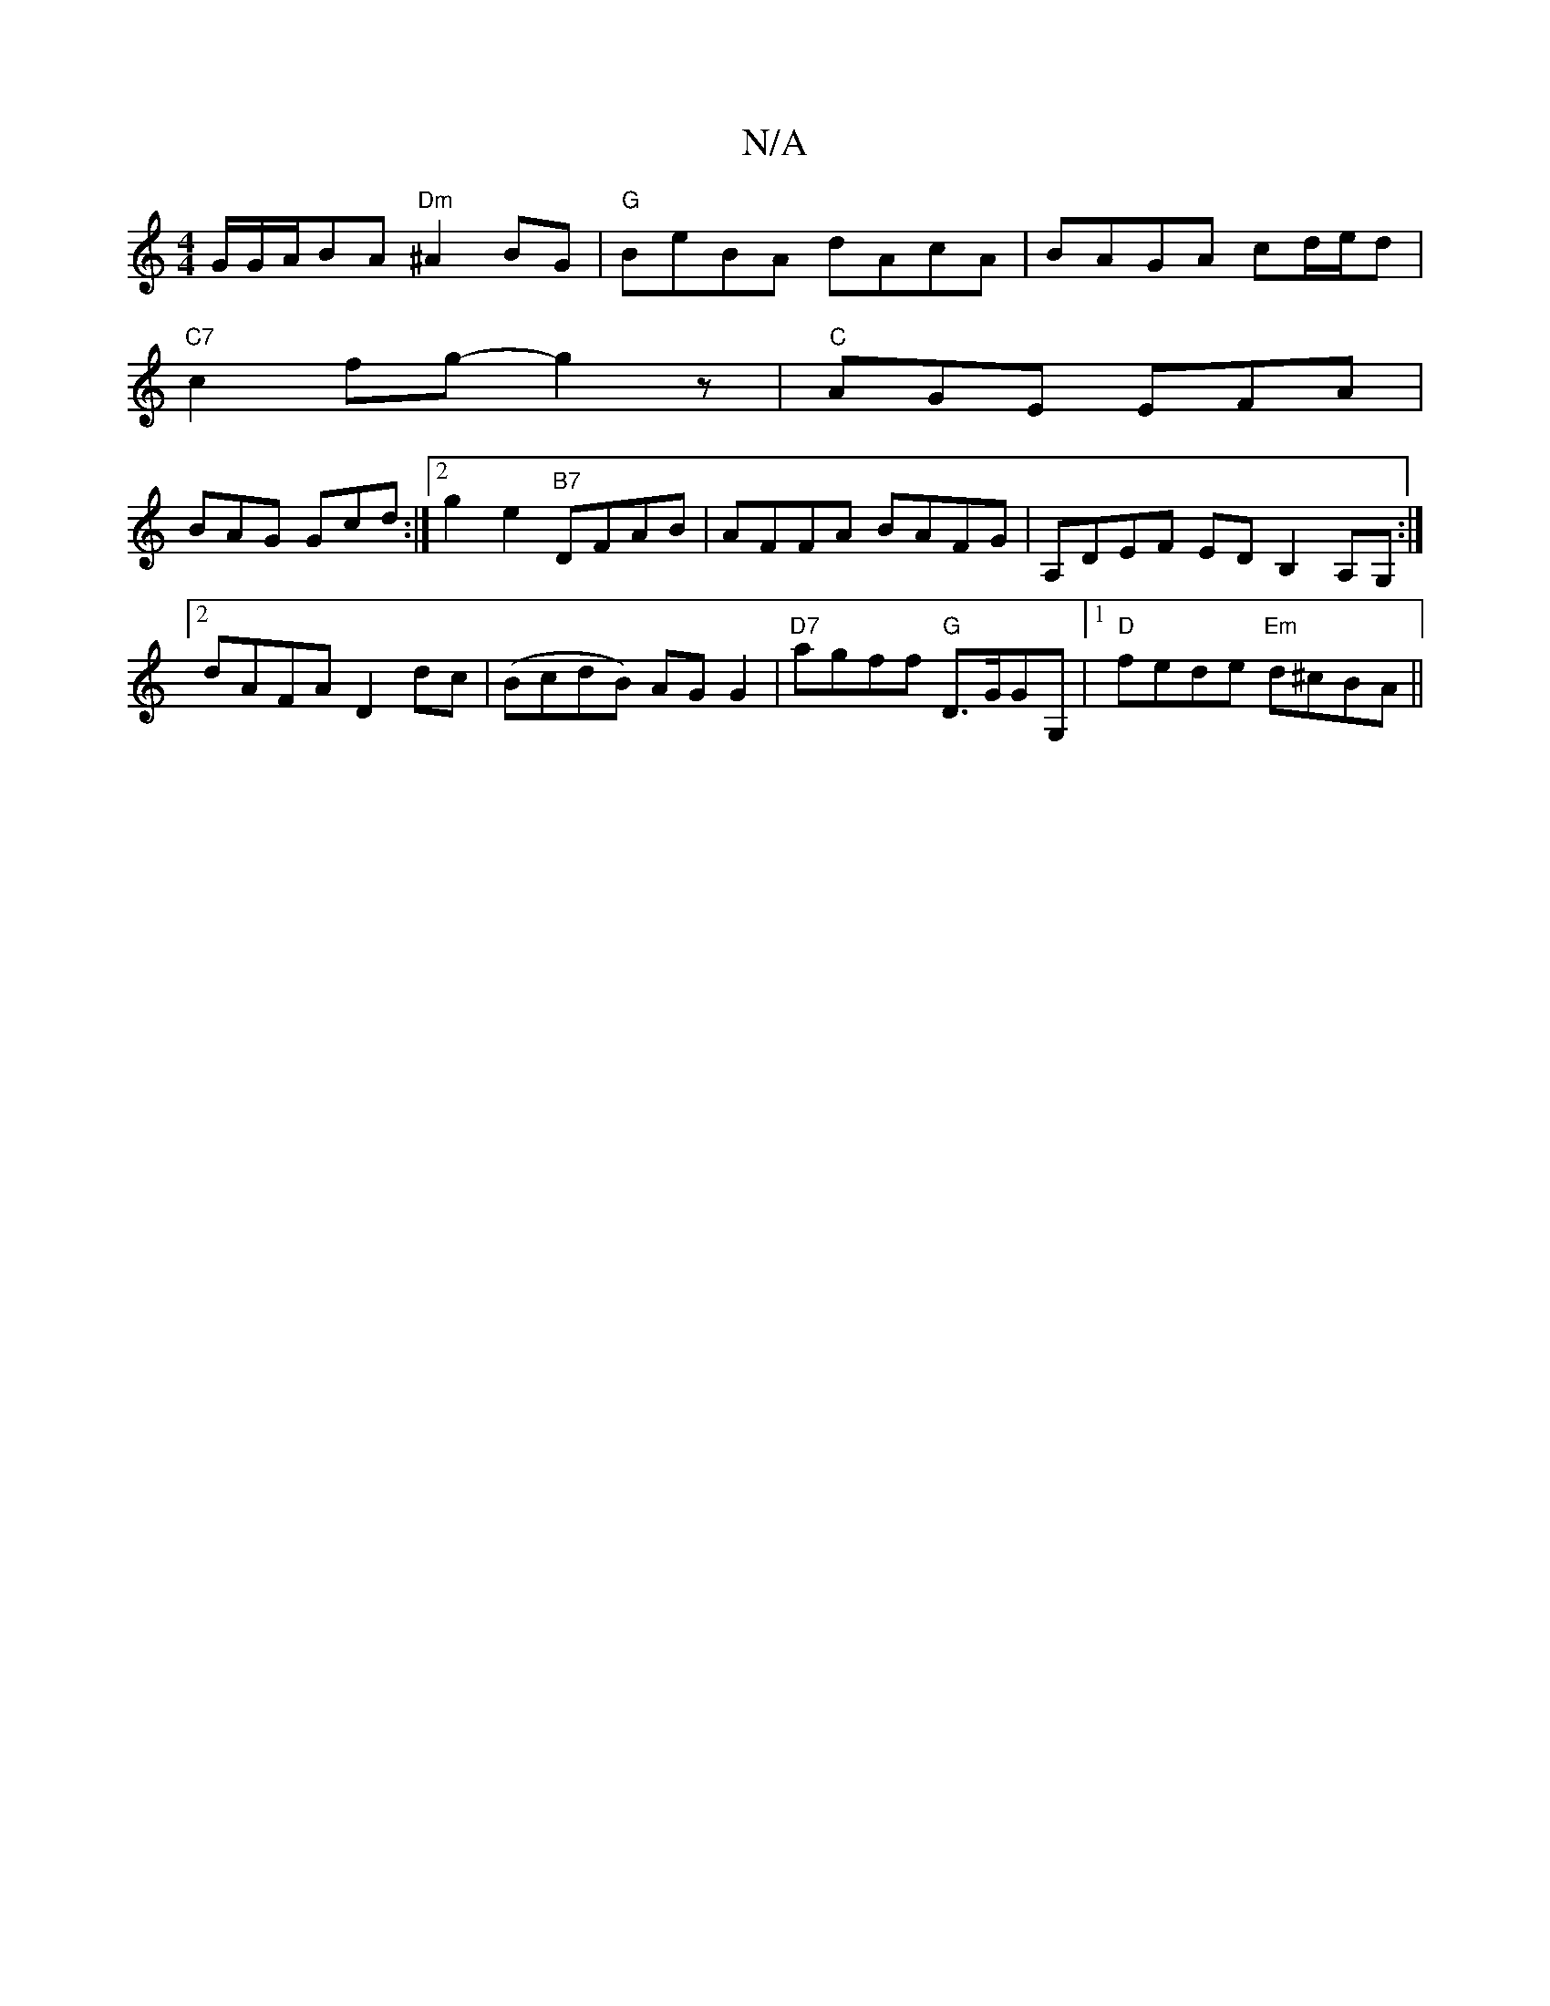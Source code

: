 X:1
T:N/A
M:4/4
R:N/A
K:Cmajor
G/G/A/BA"Dm"^A2BG|"G"BeBA dAcA|BAGA cd/e/d|
"C7"c2fg-g2z | "C"AGE EFA|
BAG Gcd:|2 g2e2 "B7"DFAB|AFFA BAFG|A,DEF EDB,2 A,G,:|2 dAFA D2dc|(BcdB) AGG2|"D7"agff "G"D>GGG, |[1 "D"fede "Em"d^cBA||

B,>G, G,